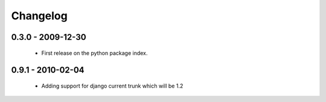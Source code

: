 =========
Changelog
=========

0.3.0 - 2009-12-30
==================

  * First release on the python package index.

0.9.1 - 2010-02-04
==================

  * Adding support for django current trunk which will be 1.2

